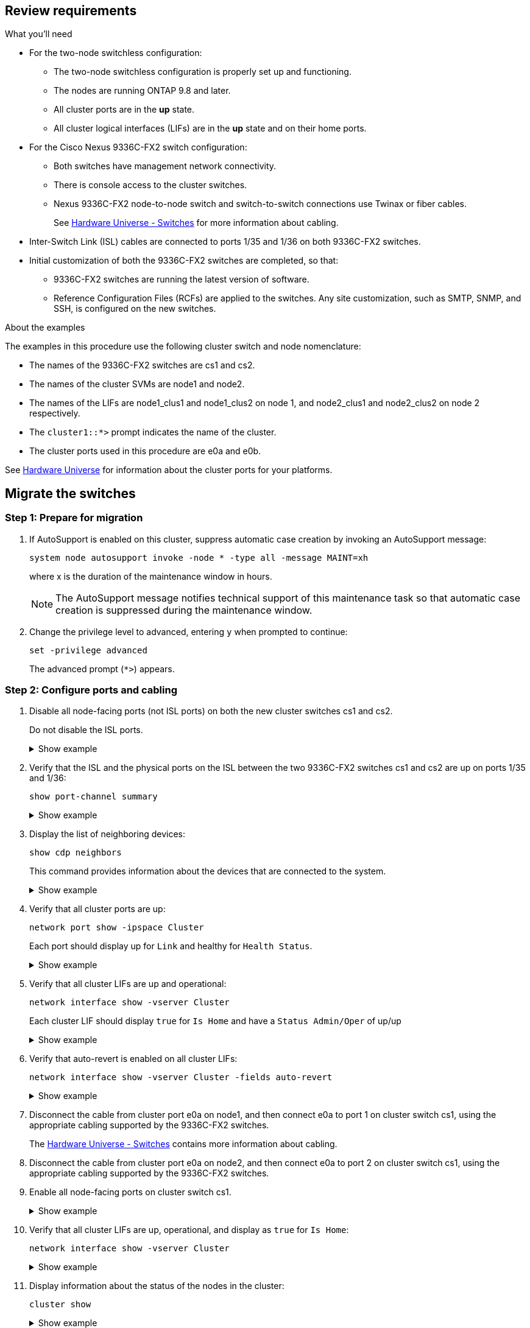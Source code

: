 
== Review requirements

.What you'll need

* For the two-node switchless configuration:

** The two-node switchless configuration is properly set up and functioning.
** The nodes are running ONTAP 9.8 and later.
** All cluster ports are in the *up* state.
** All cluster logical interfaces (LIFs) are in the *up* state and on their home ports.

* For the Cisco Nexus 9336C-FX2 switch configuration:

** Both switches have management network connectivity.
** There is console access to the cluster switches.
** Nexus 9336C-FX2 node-to-node switch and switch-to-switch connections use Twinax or fiber cables.
+
See https://hwu.netapp.com/SWITCH/INDEX[Hardware Universe - Switches^] for more information about cabling.

* Inter-Switch Link (ISL) cables are connected to ports 1/35 and 1/36 on both 9336C-FX2 switches.
* Initial customization of both the 9336C-FX2 switches are completed, so that:
 ** 9336C-FX2 switches are running the latest version of software.
 ** Reference Configuration Files (RCFs) are applied to the switches.
Any site customization, such as SMTP, SNMP, and SSH, is configured on the new switches.

.About the examples
The examples in this procedure use the following cluster switch and node nomenclature:

* The names of the 9336C-FX2 switches are cs1 and cs2.
* The names of the cluster SVMs are node1 and node2.
* The names of the LIFs are node1_clus1 and node1_clus2 on node 1, and node2_clus1 and node2_clus2 on node 2 respectively.
* The `cluster1::*>` prompt indicates the name of the cluster.
* The cluster ports used in this procedure are e0a and e0b.

See https://hwu.netapp.com[Hardware Universe^] for information about the cluster ports for your platforms.

== Migrate the switches

=== Step 1: Prepare for migration

. If AutoSupport is enabled on this cluster, suppress automatic case creation by invoking an AutoSupport message: 
+
`system node autosupport invoke -node * -type all -message MAINT=xh`
+
where x is the duration of the maintenance window in hours.
+
NOTE: The AutoSupport message notifies technical support of this maintenance task so that automatic case creation is suppressed during the maintenance window.

. Change the privilege level to advanced, entering `y` when prompted to continue: 
+
`set -privilege advanced`
+
The advanced prompt (`*>`) appears.

=== Step 2: Configure ports and cabling

. Disable all node-facing ports (not ISL ports) on both the new cluster switches cs1 and cs2.
+
Do not disable the ISL ports.
+
.Show example 
[%collapsible]
====
The following example shows that node-facing ports 1 through 34 are disabled on switch cs1:

----
cs1# config
Enter configuration commands, one per line. End with CNTL/Z.
cs1(config)# interface e1/1/1-4, e1/2/1-4, e1/3/1-4, e1/4/1-4, e1/5/1-4, e1/6/1-4, e1/7-34
cs1(config-if-range)# shutdown
----
====

. Verify that the ISL and the physical ports on the ISL between the two 9336C-FX2 switches cs1 and cs2 are up on ports 1/35 and 1/36: 
+
`show port-channel summary`
+
.Show example 
[%collapsible]
====
The following example shows that the ISL ports are up on switch cs1:

----
cs1# show port-channel summary

Flags:  D - Down        P - Up in port-channel (members)
        I - Individual  H - Hot-standby (LACP only)
        s - Suspended   r - Module-removed
        b - BFD Session Wait
        S - Switched    R - Routed
        U - Up (port-channel)
        p - Up in delay-lacp mode (member)
        M - Not in use. Min-links not met
--------------------------------------------------------------------------------
Group Port-       Type     Protocol  Member Ports
      Channel
--------------------------------------------------------------------------------
1     Po1(SU)     Eth      LACP      Eth1/35(P)   Eth1/36(P)
----

The following example shows that the ISL ports are up on switch cs2 :

----
(cs2)# show port-channel summary

Flags:  D - Down        P - Up in port-channel (members)
        I - Individual  H - Hot-standby (LACP only)
        s - Suspended   r - Module-removed
        b - BFD Session Wait
        S - Switched    R - Routed
        U - Up (port-channel)
        p - Up in delay-lacp mode (member)
        M - Not in use. Min-links not met
--------------------------------------------------------------------------------
Group Port-       Type     Protocol  Member Ports
      Channel
--------------------------------------------------------------------------------
1     Po1(SU)     Eth      LACP      Eth1/35(P)   Eth1/36(P)
----
====

. Display the list of neighboring devices: 
+
`show cdp neighbors`
+
This command provides information about the devices that are connected to the system.
+
.Show example 
[%collapsible]
====
The following example lists the neighboring devices on switch cs1:

----
cs1# show cdp neighbors

Capability Codes: R - Router, T - Trans-Bridge, B - Source-Route-Bridge
                  S - Switch, H - Host, I - IGMP, r - Repeater,
                  V - VoIP-Phone, D - Remotely-Managed-Device,
                  s - Supports-STP-Dispute

Device-ID          Local Intrfce  Hldtme Capability  Platform      Port ID
cs2                Eth1/35        175    R S I s     N9K-C9336C    Eth1/35
cs2                Eth1/36        175    R S I s     N9K-C9336C    Eth1/36

Total entries displayed: 2
----


The following example lists the neighboring devices on switch cs2:

----
cs2# show cdp neighbors

Capability Codes: R - Router, T - Trans-Bridge, B - Source-Route-Bridge
                  S - Switch, H - Host, I - IGMP, r - Repeater,
                  V - VoIP-Phone, D - Remotely-Managed-Device,
                  s - Supports-STP-Dispute

Device-ID          Local Intrfce  Hldtme Capability  Platform      Port ID
cs1                Eth1/35        177    R S I s     N9K-C9336C    Eth1/35
cs1                Eth1/36        177    R S I s     N9K-C9336C    Eth1/36

Total entries displayed: 2
----
====

. Verify that all cluster ports are up: 
+
`network port show -ipspace Cluster`
+
Each port should display up for `Link` and healthy for `Health Status`.
+
.Show example 
[%collapsible]
====
----
cluster1::*> network port show -ipspace Cluster

Node: node1

                                                  Speed(Mbps) Health
Port      IPspace      Broadcast Domain Link MTU  Admin/Oper  Status
--------- ------------ ---------------- ---- ---- ----------- --------
e0a       Cluster      Cluster          up   9000  auto/10000 healthy
e0b       Cluster      Cluster          up   9000  auto/10000 healthy

Node: node2

                                                  Speed(Mbps) Health
Port      IPspace      Broadcast Domain Link MTU  Admin/Oper  Status
--------- ------------ ---------------- ---- ---- ----------- --------
e0a       Cluster      Cluster          up   9000  auto/10000 healthy
e0b       Cluster      Cluster          up   9000  auto/10000 healthy

4 entries were displayed.
----
====

. Verify that all cluster LIFs are up and operational: 
+
`network interface show -vserver Cluster`
+
Each cluster LIF should display `true` for `Is Home` and have a `Status Admin/Oper` of up/up
+
.Show example 
[%collapsible]
====
----
cluster1::*> network interface show -vserver Cluster

            Logical    Status     Network            Current       Current Is
Vserver     Interface  Admin/Oper Address/Mask       Node          Port    Home
----------- ---------- ---------- ------------------ ------------- ------- -----
Cluster
            node1_clus1  up/up    169.254.209.69/16  node1         e0a     true
            node1_clus2  up/up    169.254.49.125/16  node1         e0b     true
            node2_clus1  up/up    169.254.47.194/16  node2         e0a     true
            node2_clus2  up/up    169.254.19.183/16  node2         e0b     true
4 entries were displayed.
----
====

. Verify that auto-revert is enabled on all cluster LIFs: 
+
`network interface show -vserver Cluster -fields auto-revert`
+
.Show example 
[%collapsible]
====
----
cluster1::*> network interface show -vserver Cluster -fields auto-revert

          Logical
Vserver   Interface     Auto-revert
--------- ------------- ------------
Cluster
          node1_clus1   true
          node1_clus2   true
          node2_clus1   true
          node2_clus2   true

4 entries were displayed.
----
====

. Disconnect the cable from cluster port e0a on node1, and then connect e0a to port 1 on cluster switch cs1, using the appropriate cabling supported by the 9336C-FX2 switches.
+
The https://hwu.netapp.com/SWITCH/INDEX[Hardware Universe - Switches^] contains more information about cabling.

. Disconnect the cable from cluster port e0a on node2, and then connect e0a to port 2 on cluster switch cs1, using the appropriate cabling supported by the 9336C-FX2 switches.

. Enable all node-facing ports on cluster switch cs1.
+
.Show example 
[%collapsible]
====
The following example shows that ports 1/1 through 1/34 are enabled on switch cs1:

----
cs1# config
Enter configuration commands, one per line. End with CNTL/Z.
cs1(config)# interface e1/1/1-4, e1/2/1-4, e1/3/1-4, e1/4/1-4, e1/5/1-4, e1/6/1-4, e1/7-34
cs1(config-if-range)# no shutdown
----
====

. Verify that all cluster LIFs are up, operational, and display as `true` for `Is Home`: 
+
`network interface show -vserver Cluster`
+
.Show example 
[%collapsible]
====
The following example shows that all of the LIFs are up on node1 and node2 and that `Is Home` results are true:

----
cluster1::*> network interface show -vserver Cluster

         Logical      Status     Network            Current     Current Is
Vserver  Interface    Admin/Oper Address/Mask       Node        Port    Home
-------- ------------ ---------- ------------------ ----------- ------- ----
Cluster
         node1_clus1  up/up      169.254.209.69/16  node1       e0a     true
         node1_clus2  up/up      169.254.49.125/16  node1       e0b     true
         node2_clus1  up/up      169.254.47.194/16  node2       e0a     true
         node2_clus2  up/up      169.254.19.183/16  node2       e0b     true

4 entries were displayed.
----
====

. Display information about the status of the nodes in the cluster: 
+
`cluster show`
+
.Show example 
[%collapsible]
====
The following example displays information about the health and eligibility of the nodes in the cluster:

----
cluster1::*> cluster show

Node                 Health  Eligibility   Epsilon
-------------------- ------- ------------  ------------
node1                true    true          false
node2                true    true          false

2 entries were displayed.
----
====

. Disconnect the cable from cluster port e0b on node1, and then connect e0b to port 1 on cluster switch cs2, using the appropriate cabling supported by the 9336C-FX2 switches.
. Disconnect the cable from cluster port e0b on node2, and then connect e0b to port 2 on cluster switch cs2, using the appropriate cabling supported by the 9336C-FX2 switches.
. Enable all node-facing ports on cluster switch cs2.
+
.Show example 
[%collapsible]
====
The following example shows that ports 1/1 through 1/34 are enabled on switch cs2:

----
cs2# config
Enter configuration commands, one per line. End with CNTL/Z.
cs2(config)# interface e1/1/1-4, e1/2/1-4, e1/3/1-4, e1/4/1-4, e1/5/1-4, e1/6/1-4, e1/7-34
cs2(config-if-range)# no shutdown
----
====

. Verify that all cluster ports are up: 
+
`network port show -ipspace Cluster`
+
.Show example 
[%collapsible]
====
The following example shows that all of the cluster ports are up on node1 and node2:

----
cluster1::*> network port show -ipspace Cluster

Node: node1
                                                                       Ignore
                                                  Speed(Mbps) Health   Health
Port      IPspace      Broadcast Domain Link MTU  Admin/Oper  Status   Status
--------- ------------ ---------------- ---- ---- ----------- -------- ------
e0a       Cluster      Cluster          up   9000  auto/10000 healthy  false
e0b       Cluster      Cluster          up   9000  auto/10000 healthy  false

Node: node2
                                                                       Ignore
                                                  Speed(Mbps) Health   Health
Port      IPspace      Broadcast Domain Link MTU  Admin/Oper  Status   Status
--------- ------------ ---------------- ---- ---- ----------- -------- ------
e0a       Cluster      Cluster          up   9000  auto/10000 healthy  false
e0b       Cluster      Cluster          up   9000  auto/10000 healthy  false

4 entries were displayed.
----
====

=== Step 3: Verify the configuration

. Verify that all interfaces display true for `Is Home`: 
+
`network interface show -vserver Cluster`
+
NOTE: This might take several minutes to complete.
+
.Show example 
[%collapsible]
====
The following example shows that all LIFs are up on node1 and node2 and that `Is Home` results are true:

----
cluster1::*> network interface show -vserver Cluster

          Logical      Status     Network            Current    Current Is
Vserver   Interface    Admin/Oper Address/Mask       Node       Port    Home
--------- ------------ ---------- ------------------ ---------- ------- ----
Cluster
          node1_clus1  up/up      169.254.209.69/16  node1      e0a     true
          node1_clus2  up/up      169.254.49.125/16  node1      e0b     true
          node2_clus1  up/up      169.254.47.194/16  node2      e0a     true
          node2_clus2  up/up      169.254.19.183/16  node2      e0b     true

4 entries were displayed.
----
====

. Verify that both nodes each have one connection to each switch: 
+
`show cdp neighbors`
+
.Show example 
[%collapsible]
====
The following example shows the appropriate results for both switches:

----
(cs1)# show cdp neighbors

Capability Codes: R - Router, T - Trans-Bridge, B - Source-Route-Bridge
                  S - Switch, H - Host, I - IGMP, r - Repeater,
                  V - VoIP-Phone, D - Remotely-Managed-Device,
                  s - Supports-STP-Dispute

Device-ID          Local Intrfce  Hldtme Capability  Platform      Port ID
node1              Eth1/1         133    H           FAS2980       e0a
node2              Eth1/2         133    H           FAS2980       e0a
cs2                Eth1/35        175    R S I s     N9K-C9336C    Eth1/35
cs2                Eth1/36        175    R S I s     N9K-C9336C    Eth1/36

Total entries displayed: 4

(cs2)# show cdp neighbors

Capability Codes: R - Router, T - Trans-Bridge, B - Source-Route-Bridge
                  S - Switch, H - Host, I - IGMP, r - Repeater,
                  V - VoIP-Phone, D - Remotely-Managed-Device,
                  s - Supports-STP-Dispute

Device-ID          Local Intrfce  Hldtme Capability  Platform      Port ID
node1              Eth1/1         133    H           FAS2980       e0b
node2              Eth1/2         133    H           FAS2980       e0b
cs1                Eth1/35        175    R S I s     N9K-C9336C    Eth1/35
cs1                Eth1/36        175    R S I s     N9K-C9336C    Eth1/36

Total entries displayed: 4
----
====

. Display information about the discovered network devices in your cluster: 
+
`network device-discovery show -protocol cdp`
+
.Show example 
[%collapsible]
====
----
cluster1::*> network device-discovery show -protocol cdp
Node/       Local  Discovered
Protocol    Port   Device (LLDP: ChassisID)  Interface         Platform
----------- ------ ------------------------- ----------------  ----------------
node2      /cdp
            e0a    cs1                       0/2               N9K-C9336C
            e0b    cs2                       0/2               N9K-C9336C
node1      /cdp
            e0a    cs1                       0/1               N9K-C9336C
            e0b    cs2                       0/1               N9K-C9336C

4 entries were displayed.
----
====

. Verify that the settings are disabled: 
+
`network options switchless-cluster show`
+
NOTE: It might take several minutes for the command to complete. Wait for the '3 minute lifetime to expire' announcement.
+
.Show example 
[%collapsible]
====
The false output in the following example shows that the configuration settings are disabled:

----
cluster1::*> network options switchless-cluster show
Enable Switchless Cluster: false
----
====

. Verify the status of the node members in the cluster: 
+
`cluster show`
+
.Show example 
[%collapsible]
====
The following example shows information about the health and eligibility of the nodes in the cluster:

----
cluster1::*> cluster show

Node                 Health  Eligibility   Epsilon
-------------------- ------- ------------  --------
node1                true    true          false
node2                true    true          false
----
====

. Ensure that the cluster network has full connectivity: 
+
`cluster ping-cluster -node node-name`
+
.Show example 
[%collapsible]
====
----
cluster1::*> cluster ping-cluster -node node2
Host is node2
Getting addresses from network interface table...
Cluster node1_clus1 169.254.209.69 node1 e0a
Cluster node1_clus2 169.254.49.125 node1 e0b
Cluster node2_clus1 169.254.47.194 node2 e0a
Cluster node2_clus2 169.254.19.183 node2 e0b
Local = 169.254.47.194 169.254.19.183
Remote = 169.254.209.69 169.254.49.125
Cluster Vserver Id = 4294967293
Ping status:

Basic connectivity succeeds on 4 path(s)
Basic connectivity fails on 0 path(s)

Detected 9000 byte MTU on 4 path(s):
Local 169.254.47.194 to Remote 169.254.209.69
Local 169.254.47.194 to Remote 169.254.49.125
Local 169.254.19.183 to Remote 169.254.209.69
Local 169.254.19.183 to Remote 169.254.49.125
Larger than PMTU communication succeeds on 4 path(s)
RPC status:
2 paths up, 0 paths down (tcp check)
2 paths up, 0 paths down (udp check)
----
====

. Change the privilege level back to admin: 
+
`set -privilege admin`
+
. For ONTAP 9.8 and later, enable the Ethernet switch health monitor log collection feature for collecting switch-related log files, using the commands: 
+
`system switch ethernet log setup-password` and `system switch ethernet log enable-collection`
+
.Show example 
[%collapsible]
====
----
cluster1::*> system switch ethernet log setup-password
Enter the switch name: <return>
The switch name entered is not recognized.
Choose from the following list:
cs1
cs2

cluster1::*> system switch ethernet log setup-password

Enter the switch name: cs1
RSA key fingerprint is e5:8b:c6:dc:e2:18:18:09:36:63:d9:63:dd:03:d9:cc
Do you want to continue? {y|n}::[n] y

Enter the password: <enter switch password>
Enter the password again: <enter switch password>

cluster1::*> system switch ethernet log setup-password

Enter the switch name: cs2
RSA key fingerprint is 57:49:86:a1:b9:80:6a:61:9a:86:8e:3c:e3:b7:1f:b1
Do you want to continue? {y|n}:: [n] y

Enter the password: <enter switch password>
Enter the password again: <enter switch password>

cluster1::*> system switch ethernet log enable-collection

Do you want to enable cluster log collection for all nodes in the cluster?
{y|n}: [n] y

Enabling cluster switch log collection.

cluster1::*>
----
====
+
NOTE: If any of these commands return an error, contact NetApp support.

. For ONTAP releases 9.5P16, 9.6P12, and 9.7P10 and later patch releases, enable the Ethernet switch health monitor log collection feature for collecting switch-related log files, using the commands: 
+
`system cluster-switch log setup-password` and `system cluster-switch log enable-collection`
+
.Show example 
[%collapsible]
====
----
cluster1::*> system cluster-switch log setup-password
Enter the switch name: <return>
The switch name entered is not recognized.
Choose from the following list:
cs1
cs2

cluster1::*> system cluster-switch log setup-password

Enter the switch name: cs1
RSA key fingerprint is e5:8b:c6:dc:e2:18:18:09:36:63:d9:63:dd:03:d9:cc
Do you want to continue? {y|n}::[n] y

Enter the password: <enter switch password>
Enter the password again: <enter switch password>

cluster1::*> system cluster-switch log setup-password

Enter the switch name: cs2
RSA key fingerprint is 57:49:86:a1:b9:80:6a:61:9a:86:8e:3c:e3:b7:1f:b1
Do you want to continue? {y|n}:: [n] y

Enter the password: <enter switch password>
Enter the password again: <enter switch password>

cluster1::*> system cluster-switch log enable-collection

Do you want to enable cluster log collection for all nodes in the cluster?
{y|n}: [n] y

Enabling cluster switch log collection.

cluster1::*>
----
====
+
NOTE: If any of these commands return an error, contact NetApp support.

. If you suppressed automatic case creation, reenable it by invoking an AutoSupport message: 
+
`system node autosupport invoke -node * -type all -message MAINT=END`

// GH issue #83 updated interface command - MARCH-01-2023